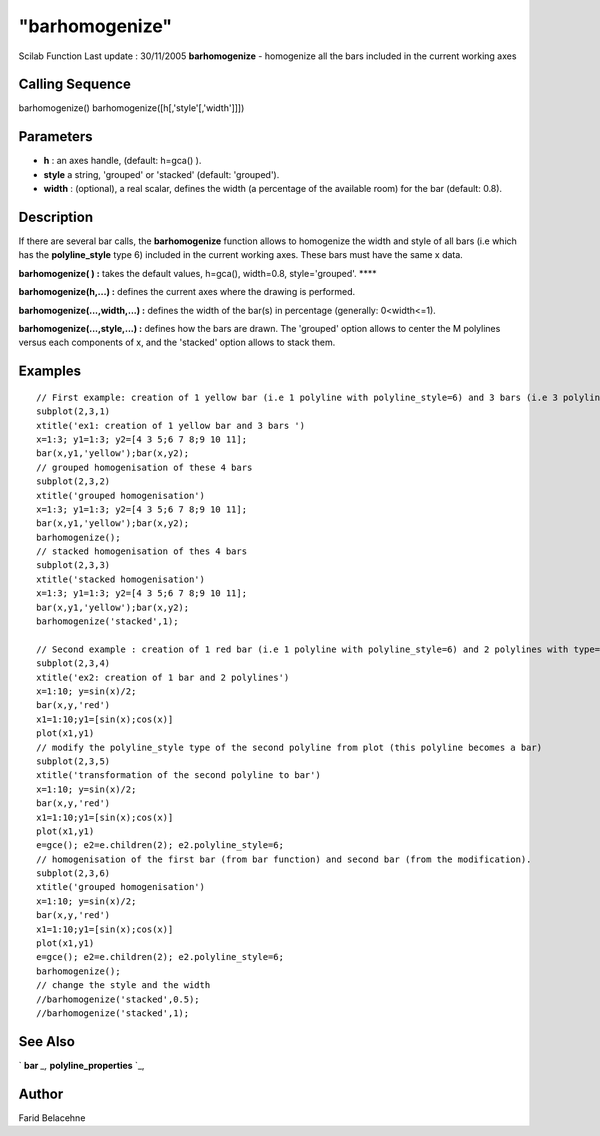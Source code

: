 ====
"barhomogenize"
====

Scilab Function Last update : 30/11/2005
**barhomogenize** - homogenize all the bars included in the current
working axes



Calling Sequence
~~~~~~~~~~~~~~~~

barhomogenize()
barhomogenize([h[,'style'[,'width']]])




Parameters
~~~~~~~~~~


+ **h** : an axes handle, (default: h=gca() ).
+ **style** a string, 'grouped' or 'stacked' (default: 'grouped').
+ **width** : (optional), a real scalar, defines the width (a
  percentage of the available room) for the bar (default: 0.8).




Description
~~~~~~~~~~~

If there are several bar calls, the **barhomogenize** function allows
to homogenize the width and style of all bars (i.e which has the
**polyline_style** type 6) included in the current working axes. These
bars must have the same x data.

**barhomogenize( ) :** takes the default values, h=gca(), width=0.8,
style='grouped'. ****

**barhomogenize(h,...) :** defines the current axes where the drawing
is performed.

**barhomogenize(...,width,...) :** defines the width of the bar(s) in
percentage (generally: 0<width<=1).

**barhomogenize(...,style,...) :** defines how the bars are drawn. The
'grouped' option allows to center the M polylines versus each
components of x, and the 'stacked' option allows to stack them.



Examples
~~~~~~~~


::

    
    // First example: creation of 1 yellow bar (i.e 1 polyline with polyline_style=6) and 3 bars (i.e 3 polylines with polyline_style=6) 
    subplot(2,3,1)
    xtitle('ex1: creation of 1 yellow bar and 3 bars ')
    x=1:3; y1=1:3; y2=[4 3 5;6 7 8;9 10 11];
    bar(x,y1,'yellow');bar(x,y2);
    // grouped homogenisation of these 4 bars
    subplot(2,3,2) 
    xtitle('grouped homogenisation')
    x=1:3; y1=1:3; y2=[4 3 5;6 7 8;9 10 11];
    bar(x,y1,'yellow');bar(x,y2);
    barhomogenize();
    // stacked homogenisation of thes 4 bars
    subplot(2,3,3)
    xtitle('stacked homogenisation')
    x=1:3; y1=1:3; y2=[4 3 5;6 7 8;9 10 11];
    bar(x,y1,'yellow');bar(x,y2);
    barhomogenize('stacked',1);
    
    // Second example : creation of 1 red bar (i.e 1 polyline with polyline_style=6) and 2 polylines with type=1 (calling plot function)
    subplot(2,3,4)
    xtitle('ex2: creation of 1 bar and 2 polylines')
    x=1:10; y=sin(x)/2;
    bar(x,y,'red')
    x1=1:10;y1=[sin(x);cos(x)]
    plot(x1,y1)
    // modify the polyline_style type of the second polyline from plot (this polyline becomes a bar)
    subplot(2,3,5)
    xtitle('transformation of the second polyline to bar')
    x=1:10; y=sin(x)/2;
    bar(x,y,'red')
    x1=1:10;y1=[sin(x);cos(x)]
    plot(x1,y1)
    e=gce(); e2=e.children(2); e2.polyline_style=6;
    // homogenisation of the first bar (from bar function) and second bar (from the modification). 
    subplot(2,3,6)
    xtitle('grouped homogenisation')
    x=1:10; y=sin(x)/2;
    bar(x,y,'red')
    x1=1:10;y1=[sin(x);cos(x)]
    plot(x1,y1)
    e=gce(); e2=e.children(2); e2.polyline_style=6;
    barhomogenize();
    // change the style and the width
    //barhomogenize('stacked',0.5);
    //barhomogenize('stacked',1);




See Also
~~~~~~~~

` **bar** `_,` **polyline_properties** `_,



Author
~~~~~~

Farid Belacehne

.. _
      : ://./graphics/polyline_properties.htm
.. _
      : ://./graphics/bar.htm


